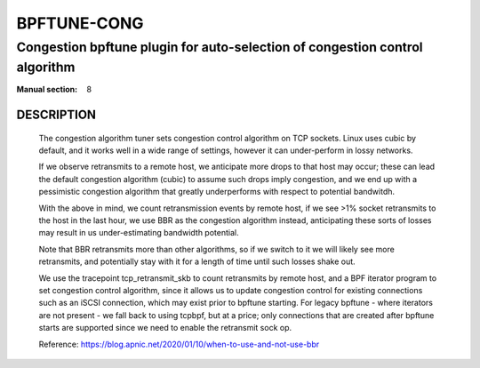 ================
BPFTUNE-CONG
================
-------------------------------------------------------------------------------
Congestion bpftune plugin for auto-selection of congestion control algorithm
-------------------------------------------------------------------------------

:Manual section: 8


DESCRIPTION
===========
        The congestion algorithm tuner sets congestion control algorithm on
        TCP sockets.  Linux uses cubic by default, and it works well in a wide
        range of settings, however it can under-perform in lossy networks.

        If we observe retransmits to a remote host, we anticipate more drops
        to that host may occur; these can lead the default congestion algorithm
        (cubic) to assume such drops imply congestion, and we end up with a
        pessimistic congestion algorithm that greatly underperforms with respect
        to potential bandwitdh.

        With the above in mind, we count retransmission events by remote host,
        if we see >1% socket retransmits to the host in the last hour, we use
        BBR as the congestion algorithm instead, anticipating these sorts of
        losses may result in us under-estimating bandwidth potential.

        Note that BBR retransmits more than other algorithms, so if we switch
        to it we will likely see more retransmits, and potentially stay with
        it for a length of time until such losses shake out.

        We use the tracepoint tcp_retransmit_skb to count retransmits by
        remote host, and a BPF iterator program to set congestion control
        algorithm, since it allows us to update congestion control for
        existing connections such as an iSCSI connection, which may exist
        prior to bpftune starting.  For legacy bpftune - where iterators
        are not present - we fall back to using tcpbpf, but at a price;
        only connections that are created after bpftune starts are supported
        since we need to enable the retransmit sock op.

        Reference: https://blog.apnic.net/2020/01/10/when-to-use-and-not-use-bbr

